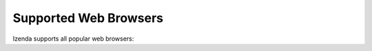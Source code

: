 ================================================
Supported Web Browsers
================================================

Izenda supports all popular web browsers:

.. hlist::
   :columns: 1

   -  Google Chrome latest version
   -  Firefox latest version
   -  Opera latest version
   -  Safari latest version
   -  Internet Explorer 10 and 11
